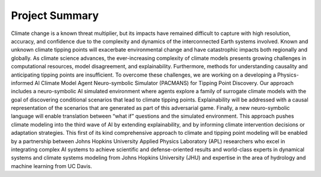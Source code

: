 .. _summary:

===============
Project Summary
===============

Climate change is a known threat multiplier, but its impacts have remained difficult to capture with high resolution,
accuracy, and confidence due to the complexity and dynamics of the interconnected Earth systems involved. Known and
unknown climate tipping points will exacerbate environmental change and have catastrophic impacts both regionally and
globally. As climate science advances, the ever-increasing complexity of climate models presents growing challenges in
computational resources, model disagreement, and explainability. Furthermore, methods for understanding causality and
anticipating tipping points are insufficient. To overcome these challenges, we are working on a developing a
Physics-informed AI Climate Model Agent Neuro-symbolic Simulator (PACMANS) for Tipping Point Discovery. Our approach
includes a neuro-symbolic AI simulated environment where agents explore a family of surrogate climate models with the
goal of discovering conditional scenarios that lead to climate tipping points. Explainability will be addressed with a
causal representation of the scenarios that are generated as part of this adversarial game. Finally, a new
neuro-symbolic language will enable translation between “what if” questions and the simulated environment. This approach
pushes climate modeling into the third wave of AI by extending explainability, and by informing climate intervention
decisions or adaptation strategies. This first of its kind comprehensive approach to climate and tipping point modeling
will be enabled by a partnership between Johns Hopkins University Applied Physics Laboratory (APL) researchers who excel
in integrating complex AI systems to achieve scientific and defense-oriented results and world-class experts in
dynamical systems and climate systems modeling from Johns Hopkins University (JHU) and expertise in the area of
hydrology and machine learning from UC Davis.